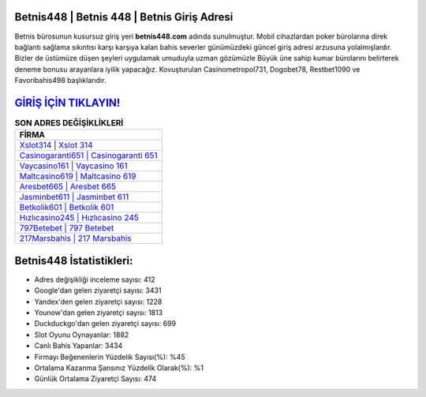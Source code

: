 ﻿Betnis448 | Betnis 448 | Betnis Giriş Adresi
===================================

.. image:: images/betnis-giris.jpg
   :width: 600
   
Betnis bürosunun kusursuz giriş yeri **betnis448.com** adında sunulmuştur. Mobil cihazlardan poker bürolarına direk bağlantı sağlama sıkıntısı karşı karşıya kalan bahis severler günümüzdeki güncel giriş adresi arzusuna yolalmışlardır. Bizler de üstümüze düşen şeyleri uygulamak umuduyla uzman gözümüzle Büyük üne sahip  kumar bürolarını belirterek deneme bonusu arayanlara iyilik yapacağız. Kovuşturulan Casinometropol731, Dogobet78, Restbet1090 ve Favoribahis498 başlıklarıdır.

`GİRİŞ İÇİN TIKLAYIN! <https://uclck.me/gonow>`_
==============

.. list-table:: **SON ADRES DEĞİŞİKLİKLERİ**
   :widths: 100
   :header-rows: 1

   * - FİRMA
   * - `Xslot314 | Xslot 314 <xslot314-xslot-314-xslot-giris-adresi.html>`_
   * - `Casinogaranti651 | Casinogaranti 651 <casinogaranti651-casinogaranti-651-casinogaranti-giris-adresi.html>`_
   * - `Vaycasino161 | Vaycasino 161 <vaycasino161-vaycasino-161-vaycasino-giris-adresi.html>`_	 
   * - `Maltcasino619 | Maltcasino 619 <maltcasino619-maltcasino-619-maltcasino-giris-adresi.html>`_	 
   * - `Aresbet665 | Aresbet 665 <aresbet665-aresbet-665-aresbet-giris-adresi.html>`_ 
   * - `Jasminbet611 | Jasminbet 611 <jasminbet611-jasminbet-611-jasminbet-giris-adresi.html>`_
   * - `Betkolik601 | Betkolik 601 <betkolik601-betkolik-601-betkolik-giris-adresi.html>`_	 
   * - `Hızlıcasino245 | Hızlıcasino 245 <hizlicasino245-hizlicasino-245-hizlicasino-giris-adresi.html>`_
   * - `797Betebet | 797 Betebet <797betebet-797-betebet-betebet-giris-adresi.html>`_
   * - `217Marsbahis | 217 Marsbahis <217marsbahis-217-marsbahis-marsbahis-giris-adresi.html>`_
	 
Betnis448 İstatistikleri:
===================================	 
* Adres değişikliği inceleme sayısı: 412
* Google'dan gelen ziyaretçi sayısı: 3431
* Yandex'den gelen ziyaretçi sayısı: 1228
* Younow'dan gelen ziyaretçi sayısı: 1813
* Duckduckgo'dan gelen ziyaretçi sayısı: 699
* Slot Oyunu Oynayanlar: 1882
* Canlı Bahis Yapanlar: 3434
* Firmayı Beğenenlerin Yüzdelik Sayısı(%): %45
* Ortalama Kazanma Şansınız Yüzdelik Olarak(%): %1
* Günlük Ortalama Ziyaretçi Sayısı: 474
